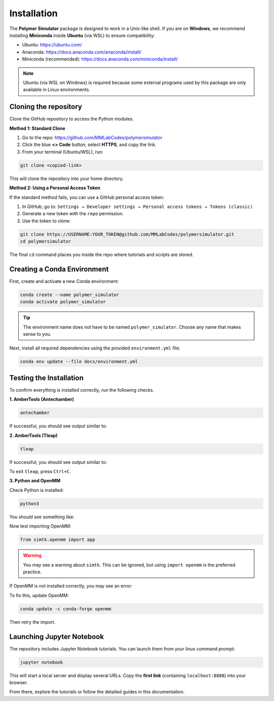 Installation
============

The **Polymer Simulator** package is designed to work in a Unix-like shell.  
If you are on **Windows**, we recommend installing **Miniconda** inside **Ubuntu** (via WSL) to ensure compatibility:

- Ubuntu: https://ubuntu.com/  
- Anaconda: https://docs.anaconda.com/anaconda/install/  
- Miniconda (recommended): https://docs.anaconda.com/miniconda/install/

.. note::
   Ubuntu (via WSL on Windows) is required because some external programs used by this package are only available in Linux environments.

Cloning the repository
----------------------

Clone the GitHub repository to access the Python modules.

**Method 1: Standard Clone**

1. Go to the repo: https://github.com/MMLabCodes/polymersimulator  
2. Click the blue **<> Code** button, select **HTTPS**, and copy the link.  
3. From your terminal (Ubuntu/WSL), run:

.. code-block:: bash

   git clone <copied-link>

This will clone the repository into your home directory.

**Method 2: Using a Personal Access Token**

If the standard method fails, you can use a GitHub personal access token:

1. In GitHub, go to:  
   ``Settings → Developer settings → Personal access tokens → Tokens (classic)``  
2. Generate a new token with the ``repo`` permission.  
3. Use the token to clone:

.. code-block:: bash

   git clone https://USERNAME:YOUR_TOKEN@github.com/MMLabCodes/polymersimulator.git
   cd polymersimulator

The final ``cd`` command places you inside the repo where tutorials and scripts are stored.

Creating a Conda Environment
----------------------------

First, create and activate a new Conda environment:

.. code-block:: bash

   conda create --name polymer_simulator
   conda activate polymer_simulator

.. tip::
   The environment name does not have to be named ``polymer_simulator``. Choose any name that makes sense to you.

Next, install all required dependencies using the provided ``environment.yml`` file:

.. code-block:: bash

   conda env update --file docs/environment.yml

Testing the Installation
------------------------

To confirm everything is installed correctly, run the following checks.

**1. AmberTools (Antechamber)**

.. code-block:: bash

   antechamber

If successful, you should see output similar to:

.. image:: images/antechamber.PNG

**2. AmberTools (Tleap)**

.. code-block:: bash

   tleap

If successful, you should see output similar to:

.. image:: images/tleap.PNG

To exit ``tleap``, press ``Ctrl+C``.

**3. Python and OpenMM**

Check Python is installed:

.. code-block:: bash

   python3

You should see something like:

.. image:: images/python.PNG

Now test importing OpenMM:

.. code-block:: python

   from simtk.openmm import app

.. warning::
   You may see a warning about ``simtk``. This can be ignored, but using ``import openmm`` is the preferred practice.

If OpenMM is not installed correctly, you may see an error:

.. image:: images/openmm_error.PNG

To fix this, update OpenMM:

.. code-block:: bash

   conda update -c conda-forge openmm

Then retry the import.


Launching Jupyter Notebook
--------------------------

The repository includes Jupyter Notebook tutorials. You can launch them from your linux command prompt:

.. code-block:: bash

   jupyter notebook

This will start a local server and display several URLs. Copy the **first link** (containing ``localhost:8888``) into your browser.

From there, explore the tutorials or follow the detailed guides in this documentation.

